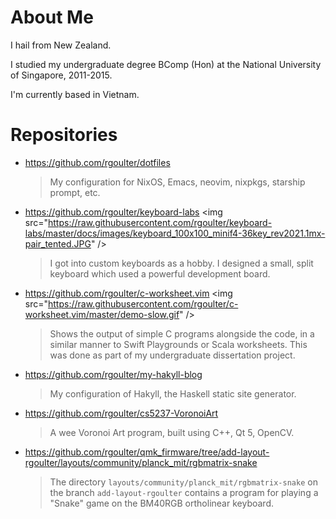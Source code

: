 * About Me

I hail from New Zealand.

I studied my undergraduate degree BComp (Hon) at the National University of Singapore, 2011-2015.

I'm currently based in Vietnam.

* Repositories

- https://github.com/rgoulter/dotfiles
  #+begin_quote
  My configuration for NixOS, Emacs, neovim, nixpkgs, starship prompt, etc.
  #+end_quote

- https://github.com/rgoulter/keyboard-labs
  <img src="https://raw.githubusercontent.com/rgoulter/keyboard-labs/master/docs/images/keyboard_100x100_minif4-36key_rev2021.1mx-pair_tented.JPG" />
  #+begin_quote
  I got into custom keyboards as a hobby.
  I designed a small, split keyboard which used a powerful development board.
  #+end_quote

- https://github.com/rgoulter/c-worksheet.vim
  <img src="https://raw.githubusercontent.com/rgoulter/c-worksheet.vim/master/demo-slow.gif" />
  #+begin_quote
  Shows the output of simple C programs alongside the code,
  in a similar manner to Swift Playgrounds or Scala worksheets.
  This was done as part of my undergraduate dissertation project.
  #+end_quote

- https://github.com/rgoulter/my-hakyll-blog
  #+begin_quote
  My configuration of Hakyll, the Haskell static site generator.
  #+end_quote

- https://github.com/rgoulter/cs5237-VoronoiArt
  #+begin_quote
  A wee Voronoi Art program, built using C++, Qt 5, OpenCV.
  #+end_quote

- https://github.com/rgoulter/qmk_firmware/tree/add-layout-rgoulter/layouts/community/planck_mit/rgbmatrix-snake
  #+begin_quote
  The directory =layouts/community/planck_mit/rgbmatrix-snake= on the branch =add-layout-rgoulter=
  contains a program for playing a "Snake" game on the BM40RGB ortholinear keyboard.
  #+end_quote
